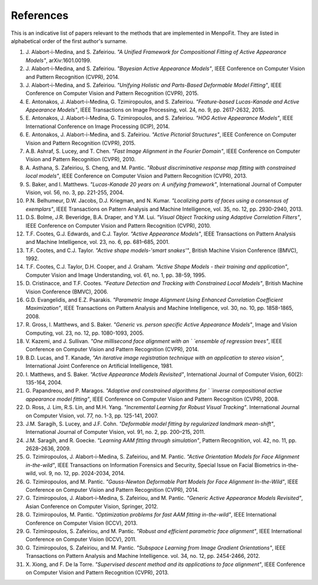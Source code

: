 .. _ug-references:

References
==========
This is an indicative list of papers relevant to the methods that are
implemented in MenpoFit. They are listed in alphabetical order of the first
author's surname.

#. J. Alabort-i-Medina, and S. Zafeiriou. `"A Unified Framework for Compositional`
   `Fitting of Active Appearance Models"`, arXiv:1601.00199.
#. J. Alabort-i-Medina, and S. Zafeiriou. `"Bayesian Active Appearance Models"`,
   IEEE Conference on Computer Vision and Pattern Recognition (CVPR), 2014.
#. J. Alabort-i-Medina, and S. Zafeiriou. `"Unifying Holistic and Parts-Based`
   `Deformable Model Fitting"`, IEEE Conference on Computer Vision and Pattern
   Recognition (CVPR), 2015.
#. E. Antonakos, J. Alabort-i-Medina, G. Tzimiropoulos, and S. Zafeiriou. `"Feature-based`
   `Lucas-Kanade and Active Appearance Models"`, IEEE Transactions on Image
   Processing, vol. 24, no. 9, pp. 2617-2632, 2015.
#. E. Antonakos, J. Alabort-i-Medina, G. Tzimiropoulos, and S. Zafeiriou. `"HOG`
   `Active Appearance Models"`, IEEE International Conference on Image
   Processing (ICIP), 2014.
#. E. Antonakos, J. Alabort-i-Medina, and S. Zafeiriou. `"Active Pictorial`
   `Structures"`, IEEE Conference on Computer Vision and Pattern Recognition
   (CVPR), 2015.
#. A.B. Ashraf, S. Lucey, and T. Chen. `"Fast Image Alignment in the Fourier`
   `Domain"`, IEEE Conference on Computer Vision and Pattern Recognition
   (CVPR), 2010.
#. A. Asthana, S. Zafeiriou, S. Cheng, and M. Pantic. `"Robust discriminative`
   `response map fitting with constrained local models"`, IEEE Conference on
   Computer Vision and Pattern Recognition (CVPR), 2013.
#. S. Baker, and I. Matthews. `"Lucas-Kanade 20 years on: A unifying framework"`,
   International Journal of Computer Vision, vol. 56, no. 3, pp. 221-255, 2004.
#. P.N. Belhumeur, D.W. Jacobs, D.J. Kriegman, and N. Kumar. `"Localizing parts`
   `of faces using a consensus of exemplars"`, IEEE Transactions on Pattern
   Analysis and Machine Intelligence, vol. 35, no. 12, pp. 2930-2940, 2013.
#. D.S. Bolme, J.R. Beveridge, B.A. Draper, and Y.M. Lui. `"Visual Object`
   `Tracking using Adaptive Correlation Filters"`, IEEE Conference on Computer
   Vision and Pattern Recognition (CVPR), 2010.
#. T.F. Cootes, G.J. Edwards, and C.J. Taylor. `"Active Appearance Models"`,
   IEEE Transactions on Pattern Analysis and Machine Intelligence, vol. 23,
   no. 6, pp. 681–685, 2001.
#. T.F. Cootes, and C.J. Taylor. `"Active shape models-'smart snakes'"`,
   British Machine Vision Conference (BMVC), 1992.
#. T.F. Cootes, C.J. Taylor, D.H. Cooper, and J. Graham. `"Active Shape`
   `Models - their training and application"`, Computer Vision and Image
   Understanding, vol. 61, no. 1, pp. 38-59, 1995.
#. D. Cristinacce, and T.F. Cootes. `"Feature Detection and Tracking with`
   `Constrained Local Models"`, British Machine Vision Conference (BMVC), 2006.
#. G.D. Evangelidis, and E.Z. Psarakis. `"Parametric Image Alignment Using`
   `Enhanced Correlation Coefficient Maximization"`, IEEE Transactions on Pattern
   Analysis and Machine Intelligence, vol. 30, no. 10, pp. 1858-1865, 2008.
#. R. Gross, I. Matthews, and S. Baker. `"Generic vs. person specific Active`
   `Appearance Models"`, Image and Vision Computing, vol. 23, no. 12, pp.
   1080-1093, 2005.
#. V. Kazemi, and J. Sullivan. `"One millisecond face alignment with an `
   `ensemble of regression trees"`, IEEE Conference on Computer Vision and
   Pattern Recognition (CVPR), 2014.
#. B.D. Lucas, and T. Kanade, `"An iterative image registration technique`
   `with an application to stereo vision"`, International Joint Conference on
   Artificial Intelligence, 1981.
#. I. Matthews, and S. Baker. `"Active Appearance Models Revisited"`,
   International Journal of Computer Vision, 60(2): 135-164, 2004.
#. G. Papandreou, and P. Maragos. `"Adaptive and constrained algorithms for `
   `inverse compositional active appearance model fitting"`, IEEE Conference on
   Computer Vision and Pattern Recognition (CVPR), 2008.
#. D. Ross, J. Lim, R.S. Lin, and M.H. Yang. `"Incremental Learning for`
   `Robust Visual Tracking"`. International Journal on Computer Vision,
   vol. 77, no. 1-3, pp. 125-141, 2007.
#. J.M. Saragih, S. Lucey, and J.F. Cohn. `"Deformable model fitting by`
   `regularized landmark mean-shift"`, International Journal of Computer Vision,
   vol. 91, no. 2, pp. 200–215, 2011.
#. J.M. Saragih, and R. Goecke. `"Learning AAM fitting through simulation"`,
   Pattern Recognition, vol. 42, no. 11, pp. 2628–2636, 2009.
#. G. Tzimiropoulos, J. Alabort-i-Medina, S. Zafeiriou, and M. Pantic. `"Active`
   `Orientation Models for Face Alignment in-the-wild"`, IEEE Transactions on
   Information Forensics and Security, Special Issue on Facial Biometrics
   in-the-wild, vol. 9, no. 12, pp. 2024-2034, 2014.
#. G. Tzimiropoulos, and M. Pantic. `"Gauss-Newton Deformable Part Models for`
   `Face Alignment In-the-Wild"`, IEEE Conference on Computer Vision and Pattern
   Recognition (CVPR), 2014.
#. G. Tzimiropoulos, J. Alabort-i-Medina, S. Zafeiriou, and M. Pantic. `"Generic`
   `Active Appearance Models Revisited"`, Asian Conference on Computer Vision,
   Springer, 2012.
#. G. Tzimiropoulos, M. Pantic. `"Optimization problems for fast AAM fitting`
   `in-the-wild"`, IEEE International Conference on Computer Vision (ICCV), 2013.
#. G. Tzimiropoulos, S. Zafeiriou, and M. Pantic. `"Robust and efficient`
   `parametric face alignment"`, IEEE International Conference on Computer
   Vision (ICCV), 2011.
#. G. Tzimiropoulos, S. Zafeiriou, and M. Pantic. `"Subspace Learning from Image`
   `Gradient Orientations"`, IEEE Transactions on Pattern Analysis and
   Machine Intelligence. vol. 34, no. 12, pp. 2454-2466, 2012.
#. X. Xiong, and F. De la Torre. `"Supervised descent method and its applications`
   `to face alignment"`, IEEE Conference on Computer Vision and Pattern
   Recognition (CVPR), 2013.